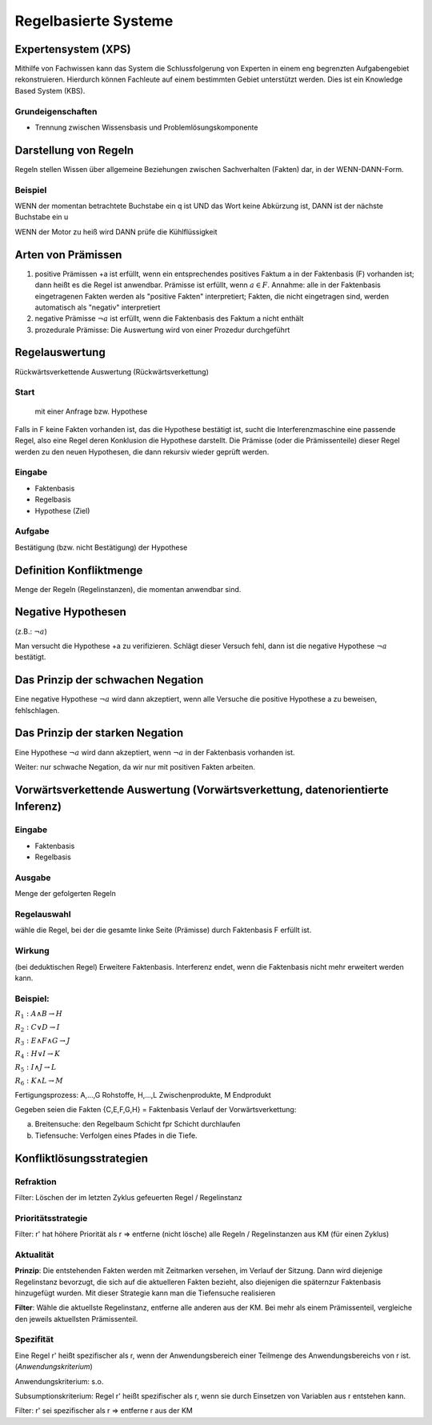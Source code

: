 Regelbasierte Systeme
=====================

Expertensystem (XPS)
--------------------

Mithilfe von Fachwissen kann das System die Schlussfolgerung von Experten in einem eng begrenzten Aufgabengebiet rekonstruieren.
Hierdurch können Fachleute auf einem bestimmten Gebiet unterstützt werden. Dies ist ein Knowledge Based System (KBS).

Grundeigenschaften
^^^^^^^^^^^^^^^^^^^^^^^^^

- Trennung zwischen Wissensbasis und Problemlösungskomponente

Darstellung von Regeln
----------------------

Regeln stellen Wissen über allgemeine Beziehungen zwischen Sachverhalten (Fakten) dar, in der WENN-DANN-Form.

Beispiel
^^^^^^^^^^^^^^^^^^^^^^^^^

WENN der momentan betrachtete Buchstabe ein q ist
UND das Wort keine Abkürzung ist,
DANN ist der nächste Buchstabe ein u

WENN der Motor zu heiß wird
DANN prüfe die Kühlflüssigkeit


Arten von Prämissen
--------------------


1. positive Prämissen +a ist erfüllt, wenn ein entsprechendes positives Faktum a in der Faktenbasis (F) vorhanden ist; dann heißt es die Regel ist anwendbar. Prämisse ist erfüllt, wenn :math:`a \in F`. Annahme: alle in der Faktenbasis eingetragenen Fakten werden als "positive Fakten" interpretiert; Fakten, die nicht eingetragen sind, werden automatisch als "negativ" interpretiert
2. negative Prämisse :math:`\neg a` ist erfüllt, wenn die Faktenbasis des Faktum a nicht enthält
3. prozedurale Prämisse: Die Auswertung wird von einer Prozedur durchgeführt



Regelauswertung
---------------

Rückwärtsverkettende Auswertung (Rückwärtsverkettung)

Start
^^^^^^^^^^^^^^^^^^^^^^^^^

 mit einer Anfrage bzw. Hypothese
Falls in F keine Fakten vorhanden ist, das die Hypothese bestätigt ist, sucht die Interferenzmaschine eine passende Regel, also eine Regel deren Konklusion die Hypothese darstellt.
Die Prämisse (oder die Prämissenteile) dieser Regel werden zu den neuen Hypothesen, die dann rekursiv wieder geprüft werden.

Eingabe
^^^^^^^^^^^^^^^^^^^^^^^^^

- Faktenbasis
- Regelbasis
- Hypothese (Ziel)

Aufgabe
^^^^^^^^^^^^^^^^^^^^^^^^^

Bestätigung (bzw. nicht Bestätigung) der Hypothese

Definition Konfliktmenge
-------------------------

Menge der Regeln (Regelinstanzen), die momentan anwendbar sind.


Negative Hypothesen
--------------------------

(z.B.: :math:`\neg a`)

Man versucht die Hypothese +a zu verifizieren. Schlägt dieser Versuch fehl, dann ist die negative Hypothese :math:`\neg a` bestätigt.



Das Prinzip der schwachen Negation
-----------------------------------------

Eine negative Hypothese :math:`\neg a` wird dann akzeptiert, wenn alle Versuche die positive Hypothese a zu beweisen, fehlschlagen.



Das Prinzip der starken Negation
------------------------------------

Eine Hypothese :math:`\neg a` wird dann akzeptiert, wenn :math:`\neg a` in der Faktenbasis vorhanden ist.

Weiter: nur schwache Negation, da wir nur mit positiven Fakten arbeiten.

Vorwärtsverkettende Auswertung (Vorwärtsverkettung, datenorientierte Inferenz)
---------------------------------------------------------------------------------------------

Eingabe
^^^^^^^^^^^^^^^^^^^^^^^^^

- Faktenbasis
- Regelbasis

Ausgabe
^^^^^^^^^^^^^^^^^^^^^^^^^

Menge der gefolgerten Regeln

Regelauswahl
^^^^^^^^^^^^^^^^^^^^^^^^^

wähle die Regel, bei der die gesamte linke Seite (Prämisse) durch Faktenbasis F erfüllt ist.

Wirkung
^^^^^^^^^^^^^^^^^^^^^^^^^
(bei deduktischen Regel) Erweitere Faktenbasis. Interferenz endet, wenn die Faktenbasis nicht mehr erweitert werden kann.

Beispiel:
^^^^^^^^^^^^^^^^^^^^^^^^^

:math:`R_1 : A \wedge B \rightarrow H`

:math:`R_2 : C \vee D \rightarrow I`

:math:`R_3 : E \wedge F \wedge G \rightarrow J`

:math:`R_4 : H \vee I \rightarrow K`

:math:`R_5 : I \wedge J \rightarrow L`

:math:`R_6 : K \wedge L \rightarrow M`

Fertigungsprozess: A,...,G Rohstoffe, H,...,L Zwischenprodukte, M Endprodukt

Gegeben seien die Fakten {C,E,F,G,H} = Faktenbasis
Verlauf der Vorwärtsverkettung:

a) Breitensuche: den Regelbaum Schicht fpr Schicht durchlaufen
b) Tiefensuche: Verfolgen eines Pfades in die Tiefe.


Konfliktlösungsstrategien
---------------------------

Refraktion
^^^^^^^^^^^^^^^^^^^^^^^^^

Filter: Löschen der im letzten Zyklus gefeuerten Regel / Regelinstanz

Prioritätsstrategie
^^^^^^^^^^^^^^^^^^^^^^^^^

Filter: r' hat höhere Priorität als r => entferne (nicht lösche) alle Regeln / Regelinstanzen aus KM (für einen Zyklus)

.. image:: http://i.imgur.com/E3K5PFi.jpg

Aktualität
^^^^^^^^^^^^^^^^^^^^^^^^^

**Prinzip**: Die entstehenden Fakten werden mit Zeitmarken versehen, im Verlauf der Sitzung. Dann wird diejenige Regelinstanz bevorzugt, die sich auf die aktuelleren Fakten bezieht, also diejenigen die späternzur Faktenbasis hinzugefügt wurden. Mit dieser Strategie kann man die Tiefensuche realisieren

**Filter**: Wähle die aktuellste Regelinstanz, entferne alle anderen aus der KM. Bei mehr als einem Prämissenteil, vergleiche den jeweils aktuellsten Prämissenteil.

Spezifität
^^^^^^^^^^^^^^^^^^^^^^^^^

Eine Regel r' heißt spezifischer als r, wenn der Anwendungsbereich einer Teilmenge des Anwendungsbereichs von r ist. (*Anwendungskriterium*)

Anwendungskriterium: s.o.

Subsumptionskriterium: Regel r' heißt spezifischer als r, wenn sie durch Einsetzen von Variablen aus r entstehen kann.

Filter: r' sei spezifischer als r => entferne r aus der KM
